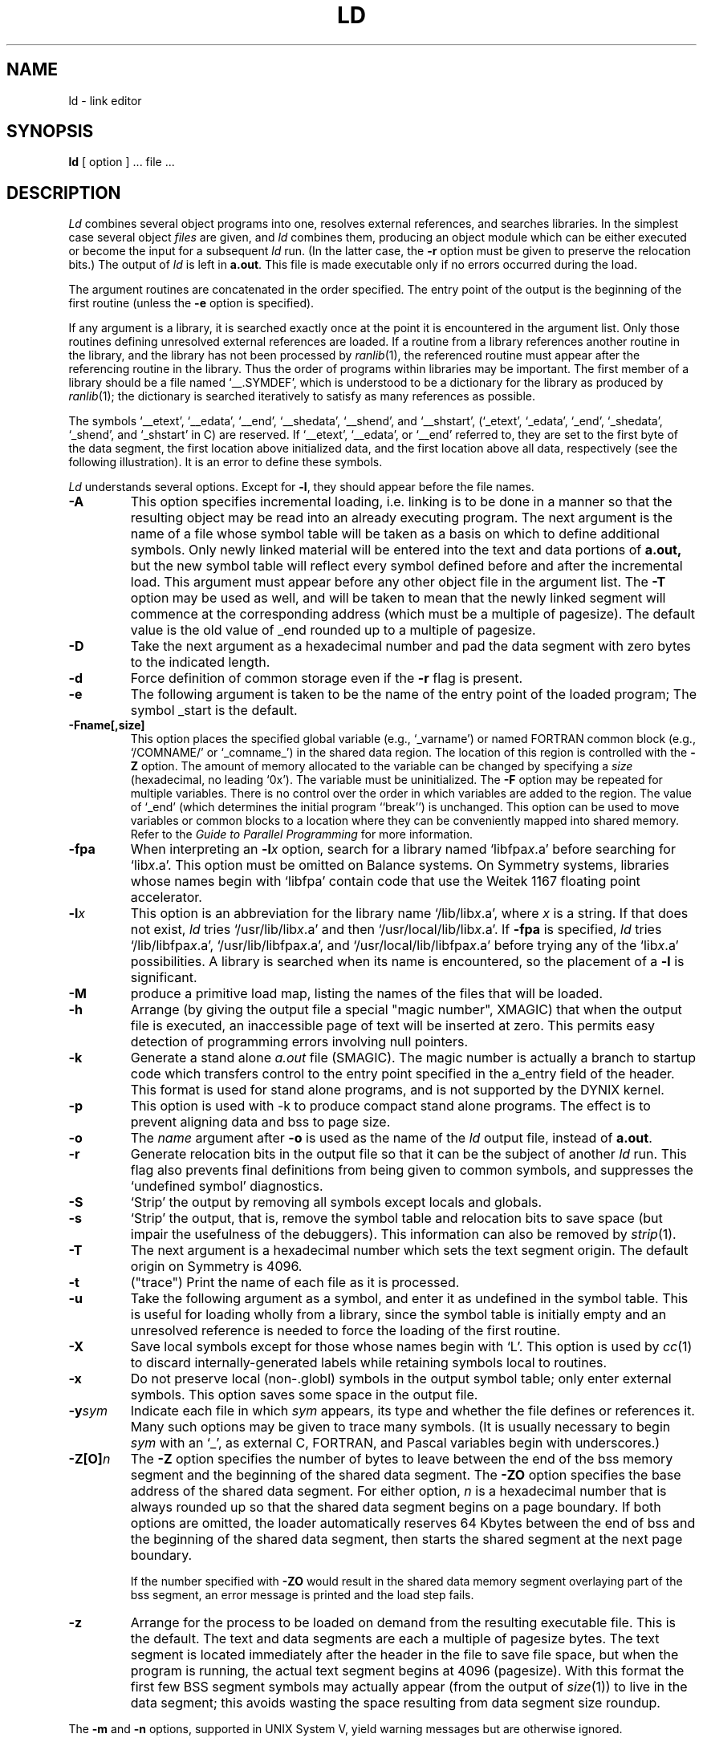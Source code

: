 .\" $Copyright: $
.\" Copyright (c) 1984, 1985, 1986, 1987, 1988, 1989, 1990, 1991
.\" Sequent Computer Systems, Inc.   All rights reserved.
.\"  
.\" This software is furnished under a license and may be used
.\" only in accordance with the terms of that license and with the
.\" inclusion of the above copyright notice.   This software may not
.\" be provided or otherwise made available to, or used by, any
.\" other person.  No title to or ownership of the software is
.\" hereby transferred.
...
.V= $Header: ld.1 1.32 1991/08/06 18:54:55 $
.TH LD 1 "\*(V)" "DYNIX"
.SH NAME
ld \- link editor
.SH SYNOPSIS
.B ld
[ option ] ... file ...
.SH DESCRIPTION
.I Ld
combines several object programs into one,
resolves external references,
and searches libraries.
In the simplest case several object
.I files
are given, and
.I ld
combines them,
producing an object module which can be either executed
or become the input for a subsequent
.I ld
run.
(In the latter case,
the
.B \-r
option must be given to preserve the relocation bits.)  The output of
.I ld
is left in
.BR a.out .
This file is made executable only if no errors occurred during the load.
.PP
The argument routines are concatenated in the order specified.
The entry point of the output is the beginning of the first routine
(unless the \f3\-e\fP option is specified).
.PP
If any argument is a library,
it is searched exactly once at the point it is encountered in the
argument list.
Only those routines defining unresolved external references are loaded.
If a routine from a library references another routine in the library,
and the library has not been processed by
.IR ranlib (1),
the referenced routine must appear after the referencing routine in
the library.
Thus the order of programs within libraries may be important.
The first member of a library should be a file named `\_\^\_.SYMDEF',
which is understood to be a dictionary for the library as produced by
.IR ranlib (1);
the dictionary is searched iteratively to satisfy as many references as
possible.
.PP
The symbols
`\_\^\_etext',
`\_\^\_edata',
`\_\^\_end',
`\_\^\_shedata',
`\_\^\_shend',
and
`\_\^\_shstart',
(`\_etext',
`\_edata',
`\_end',
`\_shedata',
`\_shend',
and
`_shstart'
in C)
are reserved.
If
`\_\^\_etext',
`\_\^\_edata',
or
`\_\^\_end'
referred to,
they are set to the first byte of the data segment,
the first location above initialized data,
and the first location above all data, respectively
(see the following illustration).
It is an error to define these symbols.
.sp
.ne 24
.TS
center, tab(#);
r l.
0
#text
etext
#initialized
#private data
edata
#uninitialized private
#data ("bss")
end
#(room for growth of
#private bss)
shstart
#initialized shared data
shedata
#uninitialized shared data
#("shared bss")
shend
#(room for growth of
#shared bss and stack)
.sp
#stack
.TE
.PP
.I Ld
understands several options.
Except for
.BR \-l ,
they should appear before the file names.
.TP
.B \-A
This option specifies incremental loading, i.e.
linking is to be done in a manner so that the resulting object
may be read into an already executing program.
The next argument is the name of a file whose symbol table will be
taken as a basis on which to define additional symbols.
Only newly linked material will be entered into the text and
data portions of 
.BR a.out,
but the new symbol table will reflect
every symbol defined before and after the incremental load.
This argument must appear before any other object file in the argument list.
The
.B \-T
option may be used as well, and will be taken to mean that the
newly linked segment will commence at the corresponding address
(which must be a multiple of pagesize).
The default value is the old value of _end rounded up to a multiple of
pagesize.
.TP
.B \-D
Take the next argument as a hexadecimal number and pad the data segment
with zero bytes to the indicated length.
.TP
.B  \-d
Force definition of common storage even if the
.B \-r
flag is present.
.TP
.B \-e
The following argument is taken to be the name of the entry point
of the loaded program;
The symbol _start is the default.
.TP
.B \-Fname[,size]
This option places the specified
global variable
(e.g., `_varname')
or named FORTRAN common block
(e.g., `/COMNAME/' or `_comname_')
in the shared data region.
The location of this region is controlled with the \f3-Z\fP
option.
The amount of memory allocated to the variable
can be changed by specifying a
.I size
(hexadecimal, no leading `0x').
The variable must be uninitialized.
The
.B \-F
option may be repeated for multiple variables.
There is no control over the order in which variables are added to
the region.
The value of `_end' (which determines the initial program
``break'') is unchanged.
This option can be used to move variables or common blocks to
a location where they can be conveniently mapped into shared memory.
Refer to the
.I "Guide to Parallel Programming"
for more information.
.TP
.B \-fpa
When interpreting an
.BI \-l x
option, search for a library named
.RI `libfpa x .a'
before searching for
.RI `lib x .a'.
This option must be omitted on Balance systems.
On Symmetry systems, libraries whose names begin with `libfpa'
contain code that use the Weitek 1167 floating point accelerator.
.TP
.BI \-l x
This option is an abbreviation for the library name
.RI `/lib/lib x .a',
where
.I x
is a string.
If that does not exist,
.I ld
tries
.RI `/usr/lib/lib x .a'
and then
.RI `/usr/local/lib/lib x .a'.
If
.B \-fpa
is specified,
.I ld
tries
.RI `/lib/libfpa x .a',
.RI `/usr/lib/libfpa x .a',
and
.RI `/usr/local/lib/libfpa x .a'
before trying any of the
.RI `lib x .a'
possibilities.
A library is searched when its name is encountered,
so the placement of a
.B  \-l
is significant.
.TP
.B \-M
produce a primitive load map,
listing the names of the files that will be loaded.
.TP
.B  \-h
Arrange
(by giving the output file a special "magic number", XMAGIC)
that when the output file is executed,
an inaccessible page of text will be inserted at zero.
This permits easy detection of programming errors involving null
pointers.
.TP
.B  \-k
Generate a stand alone
.I a.out
file
(SMAGIC).
The magic number is actually a branch to startup code which transfers
control to the entry point specified in the a_entry field of the header.
This format is used for stand alone programs,
and is not supported by the DYNIX kernel.
.TP
.B  \-p
This option is used with -k to produce compact stand alone programs.
The effect is to prevent aligning data and bss to page size.
.TP
.B  \-o
The
.I name
argument after
.B \-o
is used as the name of the
.I ld
output file,
instead of
.BR a.out .
.TP
.B  \-r
Generate relocation bits in the output file so that it can be the
subject of another
.I ld
run.
This flag also prevents final definitions from being given to common
symbols,
and suppresses the `undefined symbol' diagnostics.
.TP
.B \-S
`Strip' the output by removing all symbols except locals and globals.
.TP
.B  \-s
`Strip' the output,
that is,
remove the symbol table and relocation bits to save space
(but impair the usefulness of the debuggers).
This information can also be removed by
.IR  strip (1).
.TP
.B \-T
The next argument is a hexadecimal number which sets the text segment
origin.
The default origin on Symmetry is 4096.
.TP
.B \-t
("trace")
Print the name of each file as it is processed.
.TP
.B  \-u
Take the following argument as a symbol,
and enter it as undefined in the symbol table.
This is useful for loading wholly from a library,
since the symbol table is initially empty
and an unresolved reference is needed to force the loading of the
first routine.
.TP
.B  \-X
Save local symbols except for those whose names begin with `L'.
This option is used by
.IR cc (1)
to discard internally-generated labels while retaining symbols local
to routines.
.TP
.B  \-x
Do not preserve local
(non-.globl)
symbols in the output symbol table;
only enter external symbols.
This option saves some space in the output file.
.TP
\f3\-y\f2sym\f1
Indicate each file in which
.I sym
appears,
its type and whether the file defines or references it.
Many such options may be given to trace many symbols.
(It is usually necessary to begin
.I sym
with an `_',
as external C,
FORTRAN,
and Pascal variables begin with underscores.)
.TP
.B \-Z[O]\f2n\fP
The \f3-Z\fP option specifies the number of bytes to 
leave between the end of
the bss memory segment and the beginning of the shared data
segment.
The \f3-ZO\fP option specifies the base address of
the shared data segment.
For either option, \f2n\fP is a hexadecimal number that
is always rounded up so that the shared data
segment begins on a page boundary.
If both
options are omitted,
the loader automatically reserves 64 Kbytes between the end of
bss and the beginning of the shared data segment, then starts
the shared segment at the next page boundary.
.sp
If the number specified with \f3-ZO\fP would result in the
shared data memory segment overlaying
part of the bss segment, an error message is printed and the load step
fails.
.TP
.B \-z
Arrange for the process to be loaded on demand from the resulting
executable file.
This is the default.
The text and data segments are each a multiple of pagesize bytes.
The text segment is located immediately after the header in the file
to save file space,
but when the program is running,
the actual text segment begins at 4096 (pagesize). 
With this format the first few BSS segment symbols may actually appear
(from the output of
.IR size (1))
to live in the data segment;
this avoids wasting the space resulting from data segment size roundup.
.PP
The
.B \-m
and
.B \-n
options, supported in UNIX System V,
yield warning messages but are otherwise ignored.
.SH FILES
.ta \w'/usr/local/lib/lib*.a\ \ 'u
/lib/lib*.a	libraries
.br
/usr/lib/lib*.a	more libraries
.br
/usr/local/lib/lib*.a	still more libraries
.br
libfpa*.a	libraries with support for Weitek FPA
.br
a.out	output file
.SH "SEE ALSO"
as(1), ar(1), cc(1), ranlib(1), a.out(5)
.br
.I "Guide to Parallel Programming"
.SH BUGS
There is no way to force data to be page aligned.
